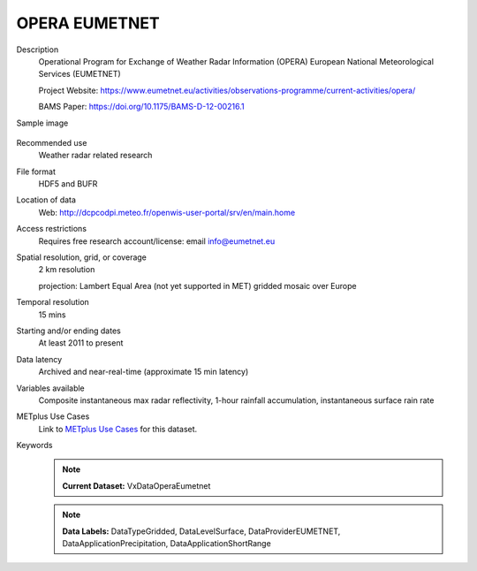.. _vx-data-opera-eumetnet:


OPERA EUMETNET
--------------

Description
  Operational Program for Exchange of Weather Radar Information (OPERA) European National Meteorological Services (EUMETNET)

  Project Website: https://www.eumetnet.eu/activities/observations-programme/current-activities/opera/
 
  BAMS Paper: https://doi.org/10.1175/BAMS-D-12-00216.1

Sample image

  .. image:: images/eumetnet.gif
   :width: 600

Recommended use
  Weather radar related research

File format
  HDF5 and BUFR

Location of data
  Web: http://dcpcodpi.meteo.fr/openwis-user-portal/srv/en/main.home

Access restrictions
  Requires free research account/license: email info@eumetnet.eu

Spatial resolution, grid, or coverage
  2 km resolution
  
  projection: Lambert Equal Area (not yet supported in MET) gridded mosaic over Europe

Temporal resolution
  15 mins

Starting and/or ending dates
  At least 2011 to present

Data latency
  Archived and near-real-time (approximate 15 min latency)

Variables available
  Composite instantaneous max radar reflectivity, 1-hour rainfall accumulation, instantaneous surface rain rate

METplus Use Cases
  Link to `METplus Use Cases <https://metplus.readthedocs.io/en/develop/search.html?q=VxDataOperaEumetnet%26%26UseCase&check_keywords=yes&area=default>`_ for this dataset.

Keywords
  .. note:: **Current Dataset:** VxDataOperaEumetnet

  .. note:: **Data Labels:** DataTypeGridded, DataLevelSurface, DataProviderEUMETNET, DataApplicationPrecipitation, DataApplicationShortRange

